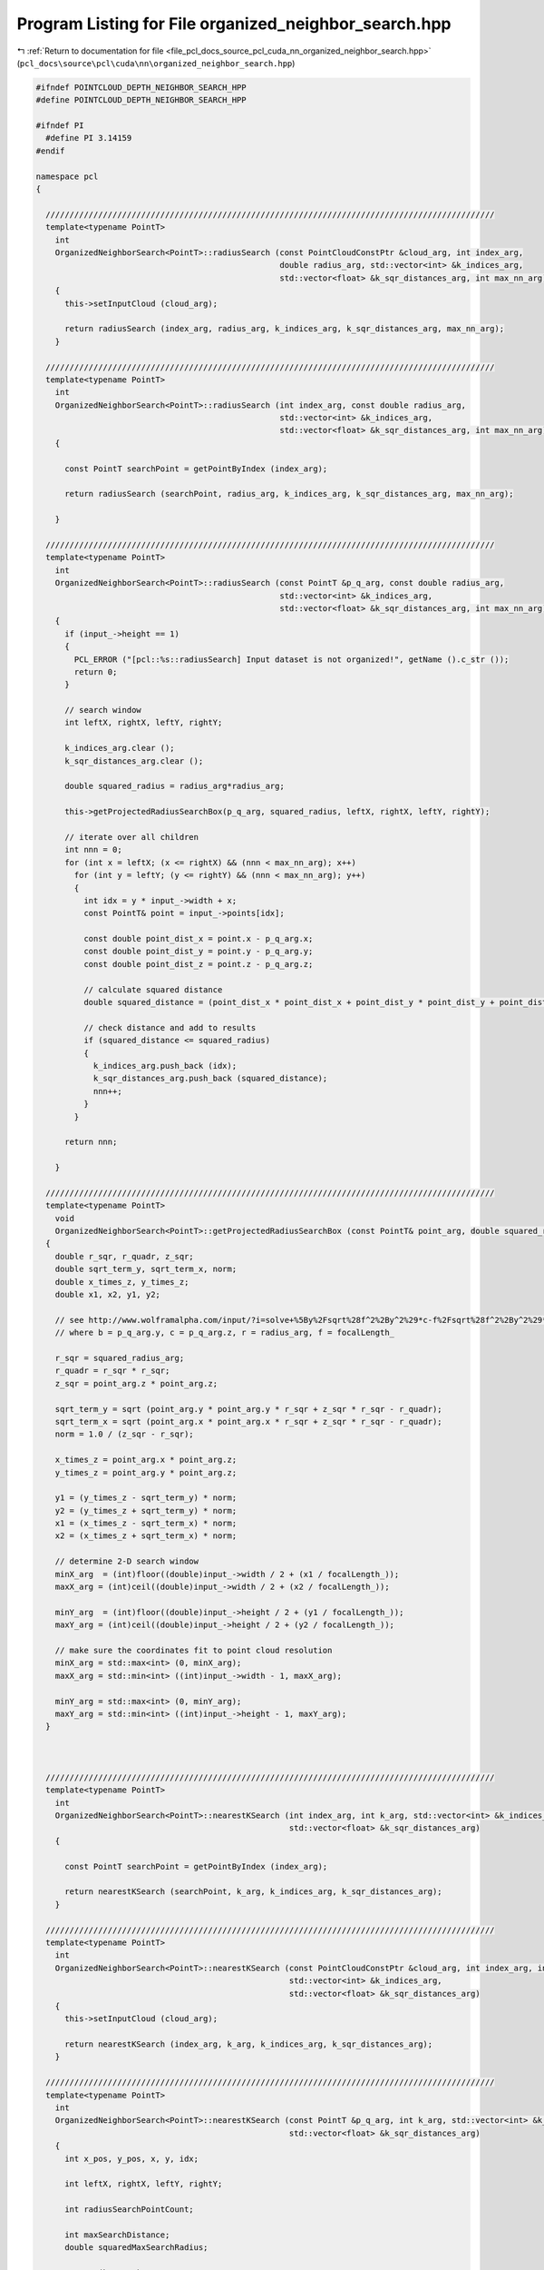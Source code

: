 
.. _program_listing_file_pcl_docs_source_pcl_cuda_nn_organized_neighbor_search.hpp:

Program Listing for File organized_neighbor_search.hpp
======================================================

|exhale_lsh| :ref:`Return to documentation for file <file_pcl_docs_source_pcl_cuda_nn_organized_neighbor_search.hpp>` (``pcl_docs\source\pcl\cuda\nn\organized_neighbor_search.hpp``)

.. |exhale_lsh| unicode:: U+021B0 .. UPWARDS ARROW WITH TIP LEFTWARDS

.. code-block:: cpp

   #ifndef POINTCLOUD_DEPTH_NEIGHBOR_SEARCH_HPP
   #define POINTCLOUD_DEPTH_NEIGHBOR_SEARCH_HPP
   
   #ifndef PI
     #define PI 3.14159
   #endif
   
   namespace pcl
   {
   
     //////////////////////////////////////////////////////////////////////////////////////////////
     template<typename PointT>
       int
       OrganizedNeighborSearch<PointT>::radiusSearch (const PointCloudConstPtr &cloud_arg, int index_arg,
                                                      double radius_arg, std::vector<int> &k_indices_arg,
                                                      std::vector<float> &k_sqr_distances_arg, int max_nn_arg)
       {
         this->setInputCloud (cloud_arg);
   
         return radiusSearch (index_arg, radius_arg, k_indices_arg, k_sqr_distances_arg, max_nn_arg);
       }
   
     //////////////////////////////////////////////////////////////////////////////////////////////
     template<typename PointT>
       int
       OrganizedNeighborSearch<PointT>::radiusSearch (int index_arg, const double radius_arg,
                                                      std::vector<int> &k_indices_arg,
                                                      std::vector<float> &k_sqr_distances_arg, int max_nn_arg) const
       {
   
         const PointT searchPoint = getPointByIndex (index_arg);
   
         return radiusSearch (searchPoint, radius_arg, k_indices_arg, k_sqr_distances_arg, max_nn_arg);
   
       }
   
     //////////////////////////////////////////////////////////////////////////////////////////////
     template<typename PointT>
       int
       OrganizedNeighborSearch<PointT>::radiusSearch (const PointT &p_q_arg, const double radius_arg,
                                                      std::vector<int> &k_indices_arg,
                                                      std::vector<float> &k_sqr_distances_arg, int max_nn_arg) const
       {
         if (input_->height == 1)
         {
           PCL_ERROR ("[pcl::%s::radiusSearch] Input dataset is not organized!", getName ().c_str ());
           return 0;
         }
   
         // search window
         int leftX, rightX, leftY, rightY;
   
         k_indices_arg.clear ();
         k_sqr_distances_arg.clear ();
   
         double squared_radius = radius_arg*radius_arg;
   
         this->getProjectedRadiusSearchBox(p_q_arg, squared_radius, leftX, rightX, leftY, rightY);
   
         // iterate over all children
         int nnn = 0;
         for (int x = leftX; (x <= rightX) && (nnn < max_nn_arg); x++)
           for (int y = leftY; (y <= rightY) && (nnn < max_nn_arg); y++)
           {
             int idx = y * input_->width + x;
             const PointT& point = input_->points[idx];
   
             const double point_dist_x = point.x - p_q_arg.x;
             const double point_dist_y = point.y - p_q_arg.y;
             const double point_dist_z = point.z - p_q_arg.z;
   
             // calculate squared distance
             double squared_distance = (point_dist_x * point_dist_x + point_dist_y * point_dist_y + point_dist_z * point_dist_z);
   
             // check distance and add to results
             if (squared_distance <= squared_radius)
             {
               k_indices_arg.push_back (idx);
               k_sqr_distances_arg.push_back (squared_distance);
               nnn++;
             }
           }
   
         return nnn;
   
       }
   
     //////////////////////////////////////////////////////////////////////////////////////////////
     template<typename PointT>
       void
       OrganizedNeighborSearch<PointT>::getProjectedRadiusSearchBox (const PointT& point_arg, double squared_radius_arg, int& minX_arg, int& maxX_arg, int& minY_arg, int& maxY_arg ) const
     {
       double r_sqr, r_quadr, z_sqr;
       double sqrt_term_y, sqrt_term_x, norm;
       double x_times_z, y_times_z;
       double x1, x2, y1, y2;
   
       // see http://www.wolframalpha.com/input/?i=solve+%5By%2Fsqrt%28f^2%2By^2%29*c-f%2Fsqrt%28f^2%2By^2%29*b%2Br%3D%3D0%2C+f%3D1%2C+y%5D
       // where b = p_q_arg.y, c = p_q_arg.z, r = radius_arg, f = focalLength_
   
       r_sqr = squared_radius_arg;
       r_quadr = r_sqr * r_sqr;
       z_sqr = point_arg.z * point_arg.z;
   
       sqrt_term_y = sqrt (point_arg.y * point_arg.y * r_sqr + z_sqr * r_sqr - r_quadr);
       sqrt_term_x = sqrt (point_arg.x * point_arg.x * r_sqr + z_sqr * r_sqr - r_quadr);
       norm = 1.0 / (z_sqr - r_sqr);
   
       x_times_z = point_arg.x * point_arg.z;
       y_times_z = point_arg.y * point_arg.z;
   
       y1 = (y_times_z - sqrt_term_y) * norm;
       y2 = (y_times_z + sqrt_term_y) * norm;
       x1 = (x_times_z - sqrt_term_x) * norm;
       x2 = (x_times_z + sqrt_term_x) * norm;
   
       // determine 2-D search window
       minX_arg  = (int)floor((double)input_->width / 2 + (x1 / focalLength_));
       maxX_arg = (int)ceil((double)input_->width / 2 + (x2 / focalLength_));
   
       minY_arg  = (int)floor((double)input_->height / 2 + (y1 / focalLength_));
       maxY_arg = (int)ceil((double)input_->height / 2 + (y2 / focalLength_));
   
       // make sure the coordinates fit to point cloud resolution
       minX_arg = std::max<int> (0, minX_arg);
       maxX_arg = std::min<int> ((int)input_->width - 1, maxX_arg);
   
       minY_arg = std::max<int> (0, minY_arg);
       maxY_arg = std::min<int> ((int)input_->height - 1, maxY_arg);
     }
   
   
   
     //////////////////////////////////////////////////////////////////////////////////////////////
     template<typename PointT>
       int
       OrganizedNeighborSearch<PointT>::nearestKSearch (int index_arg, int k_arg, std::vector<int> &k_indices_arg,
                                                        std::vector<float> &k_sqr_distances_arg)
       {
   
         const PointT searchPoint = getPointByIndex (index_arg);
   
         return nearestKSearch (searchPoint, k_arg, k_indices_arg, k_sqr_distances_arg);
       }
   
     //////////////////////////////////////////////////////////////////////////////////////////////
     template<typename PointT>
       int
       OrganizedNeighborSearch<PointT>::nearestKSearch (const PointCloudConstPtr &cloud_arg, int index_arg, int k_arg,
                                                        std::vector<int> &k_indices_arg,
                                                        std::vector<float> &k_sqr_distances_arg)
       {
         this->setInputCloud (cloud_arg);
   
         return nearestKSearch (index_arg, k_arg, k_indices_arg, k_sqr_distances_arg);
       }
   
     //////////////////////////////////////////////////////////////////////////////////////////////
     template<typename PointT>
       int
       OrganizedNeighborSearch<PointT>::nearestKSearch (const PointT &p_q_arg, int k_arg, std::vector<int> &k_indices_arg,
                                                        std::vector<float> &k_sqr_distances_arg)
       {
         int x_pos, y_pos, x, y, idx;
   
         int leftX, rightX, leftY, rightY;
   
         int radiusSearchPointCount;
   
         int maxSearchDistance;
         double squaredMaxSearchRadius;
   
         assert (k_arg>0);
   
         if (input_->height == 1)
         {
           PCL_ERROR ("[pcl::%s::nearestKSearch] Input dataset is not organized!", getName ().c_str ());
           return 0;
         }
   
         squaredMaxSearchRadius = max_distance_*max_distance_;
   
         // vector for nearest neighbor candidates
         std::vector<nearestNeighborCandidate> nearestNeighbors;
   
         // iterator for radius search lookup table
         typename std::vector<radiusSearchLoopkupEntry>::const_iterator radiusSearchLookup_Iterator;
         radiusSearchLookup_Iterator = radiusSearchLookup_.begin ();
   
         nearestNeighbors.reserve (k_arg * 2);
   
         // project search point to plane
         pointPlaneProjection (p_q_arg, x_pos, y_pos);
         x_pos += (int)input_->width/2;
         y_pos += (int)input_->height/2;
   
         // initialize result vectors
         k_indices_arg.clear ();
         k_sqr_distances_arg.clear ();
   
   
         radiusSearchPointCount = 0;
         // search for k_arg nearest neighbor candidates using the radius lookup table
         while ((radiusSearchLookup_Iterator != radiusSearchLookup_.end ()) && ((int)nearestNeighbors.size () < k_arg))
         {
           // select point from organized pointcloud
           x = x_pos + (*radiusSearchLookup_Iterator).x_diff_;
           y = y_pos + (*radiusSearchLookup_Iterator).y_diff_;
           radiusSearchLookup_Iterator++;
           radiusSearchPointCount++;
   
           if ((x >= 0) && (y >= 0) && (x < (int)input_->width) && (y < (int)input_->height))
           {
             idx = y * (int)input_->width + x;
             const PointT& point = input_->points[idx];
   
             if ((point.x == point.x) && // check for NaNs
                 (point.y == point.y) &&
                 (point.z == point.z))
             {
               double squared_distance;
   
               const double point_dist_x = point.x - p_q_arg.x;
               const double point_dist_y = point.y - p_q_arg.y;
               const double point_dist_z = point.z - p_q_arg.z;
   
               // calculate squared distance
               squared_distance
                   = (point_dist_x * point_dist_x + point_dist_y * point_dist_y + point_dist_z * point_dist_z);
   
               if (squared_distance <= squaredMaxSearchRadius)
               {
                 // we have a new candidate -> add it
                 nearestNeighborCandidate newCandidate;
                 newCandidate.index_ = idx;
                 newCandidate.squared_distance_ = squared_distance;
   
                 nearestNeighbors.push_back (newCandidate);
               }
   
             }
           }
         }
   
         // sort candidate list
         std::sort (nearestNeighbors.begin (), nearestNeighbors.end ());
   
         // we found k_arg candidates -> do radius search
         if ((int)nearestNeighbors.size () == k_arg)
         {
           double squared_radius;
           unsigned int pointCountRadiusSearch;
           unsigned int pointCountCircleSearch;
   
           squared_radius = std::min<double>(nearestNeighbors.back ().squared_distance_, squaredMaxSearchRadius);
   
           this->getProjectedRadiusSearchBox(p_q_arg, squared_radius, leftX, rightX, leftY, rightY);
   
           leftX *=leftX;
           rightX *= rightX;
           leftY *=leftY;
           rightY *= rightY;
   
           pointCountRadiusSearch = (rightX-leftX)*(rightY-leftY);
   
           // search for maximum distance between search point to window borders in 2-D search window
           maxSearchDistance = 0;
           maxSearchDistance = std::max<int> (maxSearchDistance, leftX + leftY);
           maxSearchDistance = std::max<int> (maxSearchDistance, leftX + rightY);
           maxSearchDistance = std::max<int> (maxSearchDistance, rightX + leftY);
           maxSearchDistance = std::max<int> (maxSearchDistance, rightX + rightY);
   
           maxSearchDistance +=1;
           maxSearchDistance *=maxSearchDistance;
   
           pointCountCircleSearch= (int)(PI*(double)(maxSearchDistance*maxSearchDistance));
   
           if (1){//(pointCountCircleSearch<pointCountRadiusSearch) {
   
             // check for nearest neighbors within window
             while ((radiusSearchLookup_Iterator != radiusSearchLookup_.end ())
                 && ((*radiusSearchLookup_Iterator).squared_distance_ <= maxSearchDistance))
             {
               // select point from organized point cloud
               x = x_pos + (*radiusSearchLookup_Iterator).x_diff_;
               y = y_pos + (*radiusSearchLookup_Iterator).y_diff_;
               radiusSearchLookup_Iterator++;
   
               if ((x >= 0) && (y >= 0) && (x < (int)input_->width) && (y < (int)input_->height))
               {
                 idx = y * (int)input_->width + x;
                 const PointT& point = input_->points[idx];
   
                 if ((point.x == point.x) && // check for NaNs
                     (point.y == point.y) && (point.z == point.z))
                 {
                   double squared_distance;
   
                   const double point_dist_x = point.x - p_q_arg.x;
                   const double point_dist_y = point.y - p_q_arg.y;
                   const double point_dist_z = point.z - p_q_arg.z;
   
                   // calculate squared distance
                   squared_distance = (point_dist_x * point_dist_x + point_dist_y * point_dist_y + point_dist_z
                       * point_dist_z);
   
                   if ( squared_distance<=squared_radius )
                   {
                     // add candidate
                     nearestNeighborCandidate newCandidate;
                     newCandidate.index_ = idx;
                     newCandidate.squared_distance_ = squared_distance;
   
                     nearestNeighbors.push_back (newCandidate);
                   }
                 }
               }
             }
           } else {
             std::vector<int> k_radius_indices;
             std::vector<float> k_radius_distances;
   
             nearestNeighbors.clear();
   
             k_radius_indices.reserve (k_arg*2);
             k_radius_distances.reserve (k_arg*2);
   
             radiusSearch (p_q_arg, sqrt(squared_radius),k_radius_indices , k_radius_distances);
   
             std::cout << k_radius_indices.size () <<std::endl;
   
             for (size_t i = 0; i < k_radius_indices.size (); i++)
             {
               nearestNeighborCandidate newCandidate;
               newCandidate.index_ = k_radius_indices[i];
               newCandidate.squared_distance_ = k_radius_distances[i];
   
               nearestNeighbors.push_back (newCandidate);
             }
           }
   
           std::sort (nearestNeighbors.begin (), nearestNeighbors.end ());
   
           // truncate sorted nearest neighbor vector if we found more than k_arg candidates
           if (nearestNeighbors.size () > (size_t)k_arg)
           {
             nearestNeighbors.resize (k_arg);
           }
   
         }
   
         // copy results from nearestNeighbors vector to separate indices and distance vector
         k_indices_arg.resize (nearestNeighbors.size ());
         k_sqr_distances_arg.resize (nearestNeighbors.size ());
   
         for (size_t i = 0; i < nearestNeighbors.size (); i++)
         {
           k_indices_arg[i] = nearestNeighbors[i].index_;
           k_sqr_distances_arg[i] = nearestNeighbors[i].squared_distance_;
         }
   
         return k_indices_arg.size ();
   
       }
   
     //////////////////////////////////////////////////////////////////////////////////////////////
     template<typename PointT>
       void
       OrganizedNeighborSearch<PointT>::estimateFocalLengthFromInputCloud ()
       {
         focalLength_ = 0;
   
         size_t count = 0;
         for (int y = 0; y < (int)input_->height; y++)
           for (int x = 0; x < (int)input_->width; x++)
           {
             size_t i = y * input_->width + x;
             if ((input_->points[i].x == input_->points[i].x) && // check for NaNs
                 (input_->points[i].y == input_->points[i].y) && (input_->points[i].z == input_->points[i].z))
             {
               const PointT& point = input_->points[i];
               if ((double)(x - input_->width / 2) * (double)(y - input_->height / 2) * point.z != 0)
               {
                 // estimate the focal length for point.x and point.y
                 focalLength_ += point.x / ((double)(x - (int)input_->width / 2) * point.z);
                 focalLength_ += point.y / ((double)(y - (int)input_->height / 2) * point.z);
                 count += 2;
               }
             }
           }
         // calculate an average of the focalLength
         focalLength_ /= (double)count;
       }
   
     //////////////////////////////////////////////////////////////////////////////////////////////
     template<typename PointT>
       void
       OrganizedNeighborSearch<PointT>::generateRadiusLookupTable (unsigned int width, unsigned int height)
       {
         if ( (this->radiusLookupTableWidth_!=(int)width) || (this->radiusLookupTableHeight_!=(int)height) )
         {
   
           this->radiusLookupTableWidth_ = (int)width;
           this->radiusLookupTableHeight_= (int)height;
   
           radiusSearchLookup_.clear ();
           radiusSearchLookup_.resize ((2*width+1) * (2*height+1));
   
           int c = 0;
           for (int x = -(int)width; x < (int)width+1; x++)
             for (int y = -(int)height; y <(int)height+1; y++)
             {
               radiusSearchLookup_[c++].defineShiftedSearchPoint(x, y);
             }
   
           std::sort (radiusSearchLookup_.begin (), radiusSearchLookup_.end ());
         }
   
       }
   
     //////////////////////////////////////////////////////////////////////////////////////////////
     template<typename PointT>
       const PointT&
       OrganizedNeighborSearch<PointT>::getPointByIndex (const unsigned int index_arg) const
       {
         // retrieve point from input cloud
         assert (index_arg < (unsigned int)input_->points.size ());
         return this->input_->points[index_arg];
   
       }
   
   }
   
   
   #define PCL_INSTANTIATE_OrganizedNeighborSearch(T) template class pcl::OrganizedNeighborSearch<T>;
   
   #endif
